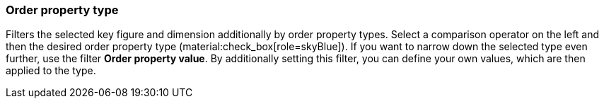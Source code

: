 === Order property type

Filters the selected key figure and dimension additionally by order property types.
Select a comparison operator on the left and then the desired order property type (material:check_box[role=skyBlue]).
If you want to narrow down the selected type even further, use the filter *Order property value*. By additionally setting this filter, you can define your own values, which are then applied to the type.
